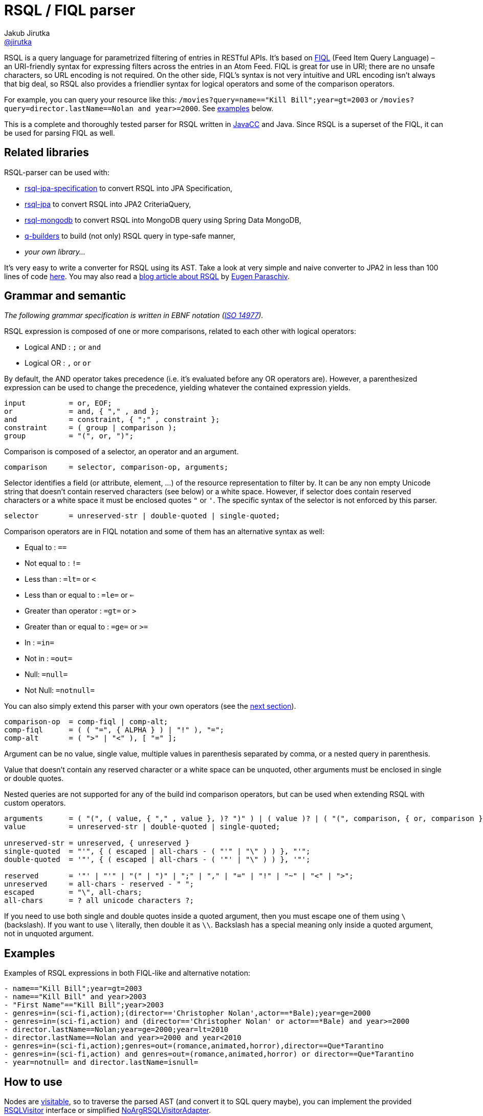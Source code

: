= RSQL / FIQL parser
Jakub Jirutka <https://github.com/jirutka[@jirutka]>
:name: rsql-parser
:version: 2.3.2
:mvn-group: io.github.nstdio
:gh-name: nstdio/{name}
:gh-branch: master
:src-base: link:src/main/java/cz/jirutka/rsql/parser

ifdef::env-github[]
image:https://github.com/{gh-name}/actions/workflows/build.yaml/badge.svg["Build", link="https://github.com/nstdio/rsql-parser/actions/workflows/build.yaml"]
image:https://codecov.io/github/nstdio/rsql-parser/branch/master/graph/badge.svg?token=L13HXQDRYY["codecov", link="https://codecov.io/github/nstdio/rsql-parser"]
image:https://maven-badges.herokuapp.com/maven-central/{mvn-group}/{name}/badge.svg["Maven Central", link="https://maven-badges.herokuapp.com/maven-central/{mvn-group}/{name}"]
endif::env-github[]

RSQL is a query language for parametrized filtering of entries in RESTful APIs.
It’s based on http://tools.ietf.org/html/draft-nottingham-atompub-fiql-00[FIQL] (Feed Item Query Language) – an URI-friendly syntax for expressing filters across the entries in an Atom Feed.
FIQL is great for use in URI; there are no unsafe characters, so URL encoding is not required.
On the other side, FIQL’s syntax is not very intuitive and URL encoding isn’t always that big deal, so RSQL also provides a friendlier syntax for logical operators and some of the comparison operators.

For example, you can query your resource like this: `/movies?query=name=="Kill Bill";year=gt=2003` or `/movies?query=director.lastName==Nolan and year>=2000`.
See <<Examples, examples>> below.

This is a complete and thoroughly tested parser for RSQL written in http://javacc.java.net[JavaCC] and Java.
Since RSQL is a superset of the FIQL, it can be used for parsing FIQL as well.


== Related libraries

RSQL-parser can be used with:

* https://github.com/perplexhub/rsql-jpa-specification[rsql-jpa-specification] to convert RSQL into JPA Specification,
* https://github.com/tennaito/rsql-jpa[rsql-jpa] to convert RSQL into JPA2 CriteriaQuery,
* https://github.com/RutledgePaulV/rsql-mongodb[rsql-mongodb] to convert RSQL into MongoDB query using Spring Data MongoDB,
* https://github.com/RutledgePaulV/q-builders[q-builders] to build (not only) RSQL query in type-safe manner,
* _your own library…_

It’s very easy to write a converter for RSQL using its AST.
Take a look at very simple and naive converter to JPA2 in less than 100 lines of code https://gist.github.com/jirutka/42a0f9bfea280b3c5dca[here].
You may also read a http://www.baeldung.com/rest-api-search-language-rsql-fiql[blog article about RSQL] by https://github.com/eugenp[Eugen Paraschiv].


== Grammar and semantic

_The following grammar specification is written in EBNF notation (http://www.cl.cam.ac.uk/~mgk25/iso-14977.pdf[ISO 14977])._

RSQL expression is composed of one or more comparisons, related to each other with logical operators:

* Logical AND : `;` or `` and ``
* Logical OR : `,` or `` or ``

By default, the AND operator takes precedence (i.e. it’s evaluated before any OR operators are).
However, a parenthesized expression can be used to change the precedence, yielding whatever the contained expression yields.

----
input          = or, EOF;
or             = and, { "," , and };
and            = constraint, { ";" , constraint };
constraint     = ( group | comparison );
group          = "(", or, ")";
----

Comparison is composed of a selector, an operator and an argument.

----
comparison     = selector, comparison-op, arguments;
----

Selector identifies a field (or attribute, element, …) of the resource representation to filter by.
It can be any non empty Unicode string that doesn’t contain reserved characters (see below) or a white space.
However, if selector does contain reserved characters or a white space it must be enclosed quotes `"` or `'`.
The specific syntax of the selector is not enforced by this parser.

----
selector       = unreserved-str | double-quoted | single-quoted;
----

Comparison operators are in FIQL notation and some of them has an alternative syntax as well:

* Equal to : `==`
* Not equal to : `!=`
* Less than : `=lt=` or `<`
* Less than or equal to : `=le=` or `<=`
* Greater than operator : `=gt=` or `>`
* Greater than or equal to : `=ge=` or `>=`
* In : `=in=`
* Not in : `=out=`
* Null: `=null=`
* Not Null: `=notnull=`

You can also simply extend this parser with your own operators (see the <<How to add custom operators, next section>>).

----
comparison-op  = comp-fiql | comp-alt;
comp-fiql      = ( ( "=", { ALPHA } ) | "!" ), "=";
comp-alt       = ( ">" | "<" ), [ "=" ];
----

Argument can be no value, single value, multiple values in parenthesis separated by comma, or a nested query in parenthesis.

Value that doesn’t contain any reserved character or a white space can be unquoted, other arguments must be enclosed in single or double quotes.

Nested queries are not supported for any of the build ind comparison operators, but can be used when extending RSQL with custom operators.

----
arguments      = ( "(", ( value, { "," , value }, )? ")" ) | ( value )? | ( "(", comparison, { or, comparison }  ")" );
value          = unreserved-str | double-quoted | single-quoted;

unreserved-str = unreserved, { unreserved }
single-quoted  = "'", { ( escaped | all-chars - ( "'" | "\" ) ) }, "'";
double-quoted  = '"', { ( escaped | all-chars - ( '"' | "\" ) ) }, '"';

reserved       = '"' | "'" | "(" | ")" | ";" | "," | "=" | "!" | "~" | "<" | ">";
unreserved     = all-chars - reserved - " ";
escaped        = "\", all-chars;
all-chars      = ? all unicode characters ?;
----

If you need to use both single and double quotes inside a quoted argument, then you must escape one of them using `\` (backslash).
If you want to use `\` literally, then double it as `\\`.
Backslash has a special meaning only inside a quoted argument, not in unquoted argument.


== Examples

Examples of RSQL expressions in both FIQL-like and alternative notation:

----
- name=="Kill Bill";year=gt=2003
- name=="Kill Bill" and year>2003
- "First Name"=="Kill Bill";year>2003
- genres=in=(sci-fi,action);(director=='Christopher Nolan',actor==*Bale);year=ge=2000
- genres=in=(sci-fi,action) and (director=='Christopher Nolan' or actor==*Bale) and year>=2000
- director.lastName==Nolan;year=ge=2000;year=lt=2010
- director.lastName==Nolan and year>=2000 and year<2010
- genres=in=(sci-fi,action);genres=out=(romance,animated,horror),director==Que*Tarantino
- genres=in=(sci-fi,action) and genres=out=(romance,animated,horror) or director==Que*Tarantino
- year=notnull= and director.lastName=isnull=
----

== How to use

Nodes are http://en.wikipedia.org/wiki/Visitor_pattern[visitable], so to traverse the parsed AST (and convert it to SQL query maybe), you can implement the provided {src-base}/ast/RSQLVisitor.java[RSQLVisitor] interface or simplified {src-base}/ast/NoArgRSQLVisitorAdapter.java[NoArgRSQLVisitorAdapter].

[source, java]
----
Node rootNode = new RSQLParser().parse("name==RSQL;version=ge=2.0");

rootNode.accept(yourShinyVisitor);
----


== How to add custom operators

Need more operators?
The parser can be simply enhanced by custom FIQL-like comparison operators, so you can add your own.

[source, java]
----
Set<ComparisonOperator> operators = RSQLOperators.defaultOperators();
operators.add(new ComparisonOperator("=all=", Arity.of(1, Integer.MAX_VALUE)));

Node rootNode = new RSQLParser(operators).parse("genres=all=('thriller','sci-fi')");
----

== Maven

Released versions are available in The Central Repository.
Just add this artifact to your project:

=== Gradle
[source, kotlin, subs="verbatim, attributes"]
----
implementation("{mvn-group}:{name}:{version}")
----

=== Maven
[source, xml, subs="verbatim, attributes"]
----
<dependency>
    <groupId>{mvn-group}</groupId>
    <artifactId>{name}</artifactId>
    <version>{version}</version>
</dependency>
----

However if you want to use the last snapshot version, you have to add the JFrog OSS repository:

[source, xml]
----
<repository>
    <id>jfrog-oss-snapshot-local</id>
    <name>JFrog OSS repository for snapshots</name>
    <url>https://oss.jfrog.org/oss-snapshot-local</url>
    <snapshots>
        <enabled>true</enabled>
    </snapshots>
</repository>
----


== License

This project is licensed under http://opensource.org/licenses/MIT[MIT license].
